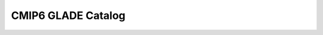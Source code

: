 CMIP6 GLADE Catalog
===================

.. raw:: html

  <div style="display: flex; flex-direction: row">
    <div style="overflow: auto; flex-grow: 1">
      <div id="myGrid" class="ag-theme-balham" style="height: 600px; width: 100%;"></div>
    </div>
  </div>

  <script type="text/javascript" charset="utf-8">
    // load in sample CSV catalog
    Papa.parse("https://storage.googleapis.com/pangeo-cmip6/glade-cmip6.csv.gz", {
      download: true,
      header: true,
      complete: function(results) {
        makeGrid(results);
      }
    });

    // Main function to produce ag-Grid based on CSV table
    function makeGrid(results) {

      // specify the columms
      var columnDefs = getColumnDefs(results.meta.fields);

      // let the grid know which columns and what data to use
      var gridOptions = {
        defaultColDef: {
          editable: true,
          sortable: true,
          filter: true
        },
        columnDefs: columnDefs,
        rowData: results.data,
        rowSelection: 'multiple',
        enableCellTextSelection: true,
        onGridReady: function(params) {
          params.api.sizeColumnsToFit();

          window.addEventListener('resize', function() {
            setTimeout(function() {
              params.api.sizeColumnsToFit();
            })
          })
        }
      };

      // lookup the container we want the Grid to use
      var eGridDiv = document.querySelector('#myGrid');

      // create the grid passing in the div to use together with the columns & data we want to use
      new agGrid.Grid(eGridDiv, gridOptions);
    }

    // Get column definitions based on parsed fields
    function getColumnDefs(fields) {

      var columnDefs = [];

      for (var i = 0; i < fields.length; i++) {
        columnDefs.push({
          headerName: fields[i],
          field: fields[i]
        });
      }

      return columnDefs;
    }
  </script>
